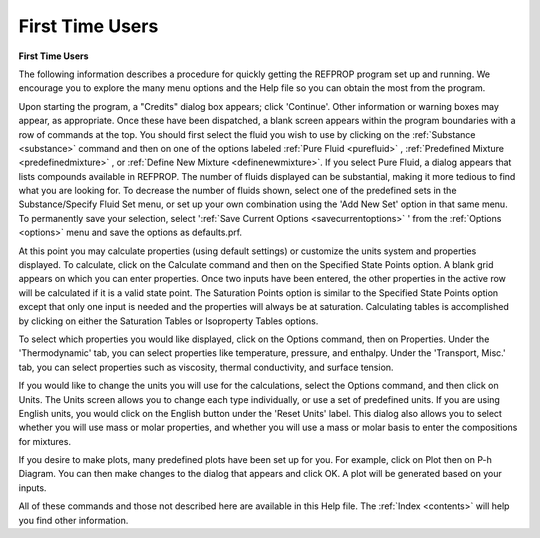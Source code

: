 .. _firsttimeusers: 

****************
First Time Users
****************

**First Time Users**

The following information describes a procedure for quickly getting the REFPROP program set up and running. We encourage you to explore the many menu options and the Help file so you can obtain the most from the program.

Upon starting the program, a "Credits" dialog box appears; click 'Continue'. Other information or warning boxes may appear, as appropriate. Once these have been dispatched, a blank screen appears within the program boundaries with a row of commands at the top. You should first select the fluid you wish to use by clicking on the :ref:`Substance <substance>`  command and then on one of the options labeled :ref:`Pure Fluid <purefluid>` , :ref:`Predefined Mixture <predefinedmixture>` , or :ref:`Define New Mixture <definenewmixture>`. If you select Pure Fluid, a dialog appears that lists compounds available in REFPROP. The number of fluids displayed can be substantial, making it more tedious to find what you are looking for. To decrease the number of fluids shown, select one of the predefined sets in the Substance/Specify Fluid Set menu, or set up your own combination using the 'Add New Set' option in that same menu. To permanently save your selection, select ':ref:`Save Current Options <savecurrentoptions>` ' from the :ref:`Options <options>`  menu and save the options as defaults.prf.

At this point you may calculate properties (using default settings) or customize the units system and properties displayed. To calculate, click on the Calculate command and then on the Specified State Points option. A blank grid appears on which you can enter properties. Once two inputs have been entered, the other properties in the active row will be calculated if it is a valid state point. The Saturation Points option is similar to the Specified State Points option except that only one input is needed and the properties will always be at saturation. Calculating tables is accomplished by clicking on either the Saturation Tables or Isoproperty Tables options.

To select which properties you would like displayed, click on the Options command, then on Properties. Under the 'Thermodynamic' tab, you can select properties like temperature, pressure, and enthalpy. Under the 'Transport, Misc.' tab, you can select properties such as viscosity, thermal conductivity, and surface tension.

If you would like to change the units you will use for the calculations, select the Options command, and then click on Units. The Units screen allows you to change each type individually, or use a set of predefined units. If you are using English units, you would click on the English button under the 'Reset Units' label. This dialog also allows you to select whether you will use mass or molar properties, and whether you will use a mass or molar basis to enter the compositions for mixtures.

If you desire to make plots, many predefined plots have been set up for you. For example, click on Plot then on P-h Diagram. You can then make changes to the dialog that appears and click OK. A plot will be generated based on your inputs.

All of these commands and those not described here are available in this Help file. The :ref:`Index <contents>`  will help you find other information.


